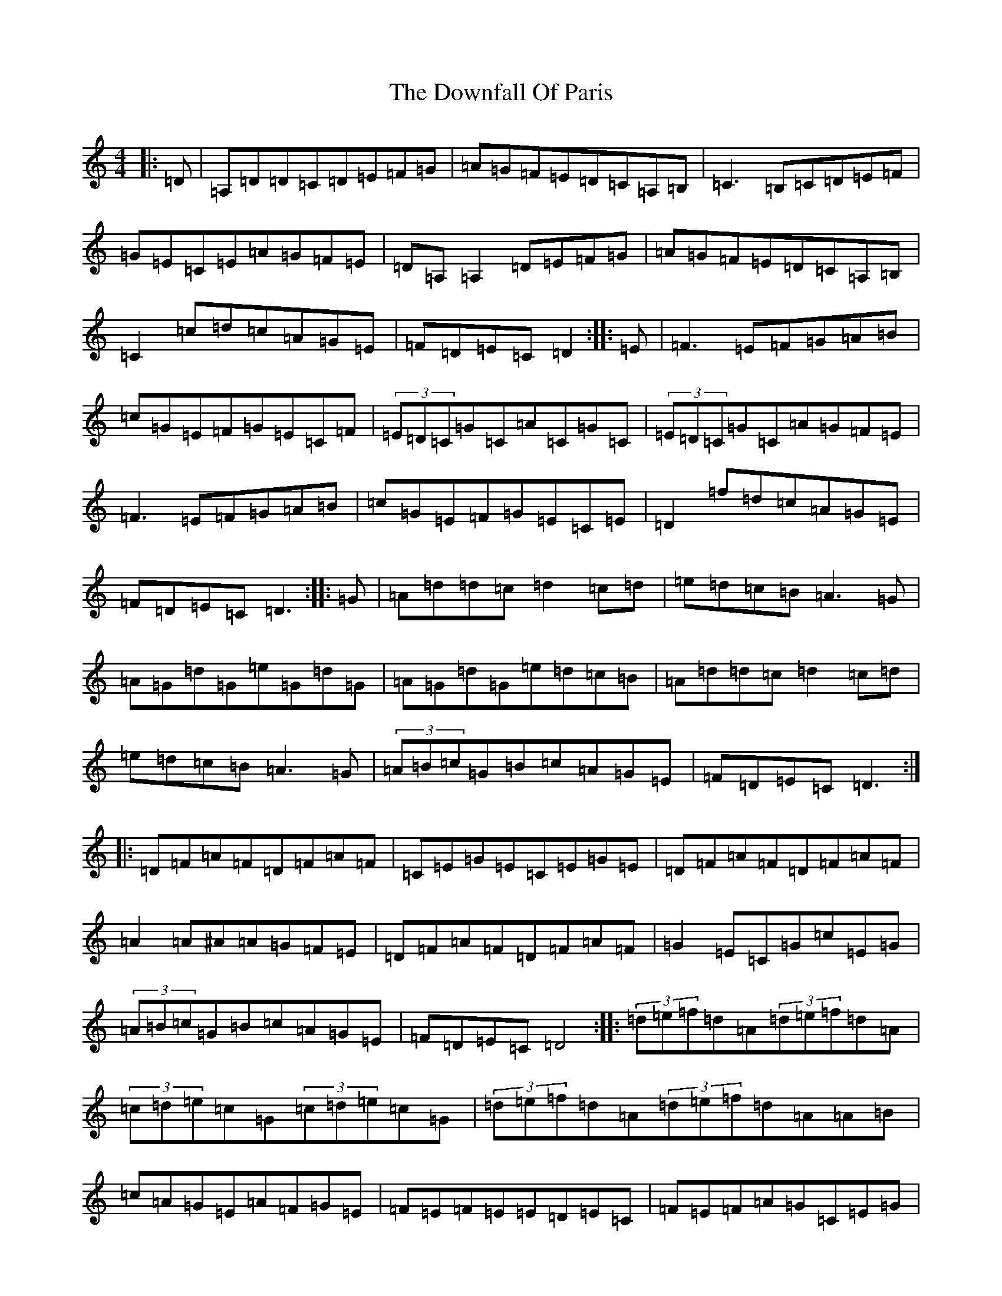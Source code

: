 X: 5710
T: Downfall Of Paris, The
S: https://thesession.org/tunes/5021#setting17373
Z: G Major
R: hornpipe
M:4/4
L:1/8
K: C Major
|:=D|=A,=D=D=C=D=E=F=G|=A=G=F=E=D=C=A,=B,|=C3=B,=C=D=E=F|=G=E=C=E=A=G=F=E|=D=A,=A,2=D=E=F=G|=A=G=F=E=D=C=A,=B,|=C2=c=d=c=A=G=E|=F=D=E=C=D2:||:=E|=F3=E=F=G=A=B|=c=G=E=F=G=E=C=F|(3=E=D=C=G=C=A=C=G=C|(3=E=D=C=G=C=A=G=F=E|=F3=E=F=G=A=B|=c=G=E=F=G=E=C=E|=D2=f=d=c=A=G=E|=F=D=E=C=D3:||:=G|=A=d=d=c=d2=c=d|=e=d=c=B=A3=G|=A=G=d=G=e=G=d=G|=A=G=d=G=e=d=c=B|=A=d=d=c=d2=c=d|=e=d=c=B=A3=G|(3=A=B=c=G=B=c=A=G=E|=F=D=E=C=D3:||:=D=F=A=F=D=F=A=F|=C=E=G=E=C=E=G=E|=D=F=A=F=D=F=A=F|=A2=A^A=A=G=F=E|=D=F=A=F=D=F=A=F|=G2=E=C=G=c=E=G|(3=A=B=c=G=B=c=A=G=E|=F=D=E=C=D4:||:(3=d=e=f=d=A(3=d=e=f=d=A|(3=c=d=e=c=G(3=c=d=e=c=G|(3=d=e=f=d=A(3=d=e=f=d=A=A=B|=c=A=G=E=A=F=G=E|=F=E=F=E=E=D=E=C|=F=E=F=A=G=C=E=G|(3=A=B=c=B=d=c=A=G=E|=F=D=E=C=D4:||:=A,=D=F=D=A,=D=F=D|=G,=C=E=C=G,=C=E=C|=A,=D=F=D=A,=D=F=G|=A=G=F=E=F=E=D=C|=A,=D=F=D=A,=D=F=D|=G2=E=C=G,=C=E=C|(3=A=B=c=G=B=c=A=G=E|=F=D=E=C=D4:|